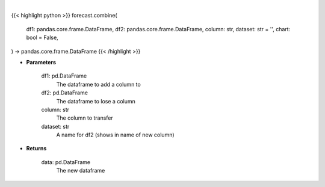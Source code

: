 .. role:: python(code)
    :language: python
    :class: highlight

|

.. raw:: html

    <h3>
    > Getting data
    </h3>

{{< highlight python >}}
forecast.combine(
    df1: pandas.core.frame.DataFrame,
    df2: pandas.core.frame.DataFrame,
    column: str,
    dataset: str = '',
    chart: bool = False,
) -> pandas.core.frame.DataFrame
{{< /highlight >}}

.. raw:: html

    <p>
    Adds the given column of df2 to df1
    </p>

* **Parameters**

    df1: pd.DataFrame
        The dataframe to add a column to
    df2: pd.DataFrame
        The dataframe to lose a column
    column: str
        The column to transfer
    dataset: str
        A name for df2 (shows in name of new column)

* **Returns**

    data: pd.DataFrame
        The new dataframe
